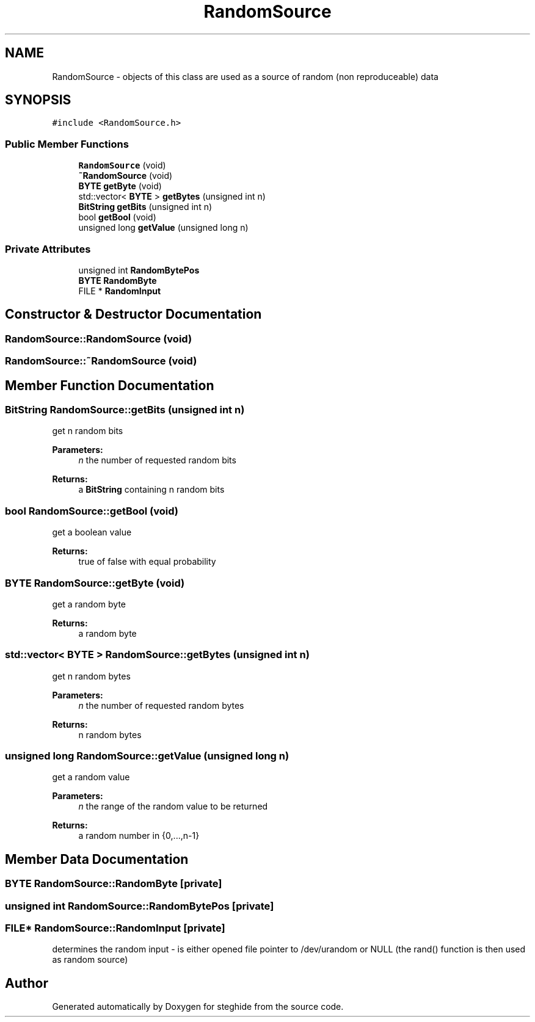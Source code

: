 .TH "RandomSource" 3 "Thu Aug 17 2017" "Version 0.5.1" "steghide" \" -*- nroff -*-
.ad l
.nh
.SH NAME
RandomSource \- objects of this class are used as a source of random (non reproduceable) data  

.SH SYNOPSIS
.br
.PP
.PP
\fC#include <RandomSource\&.h>\fP
.SS "Public Member Functions"

.in +1c
.ti -1c
.RI "\fBRandomSource\fP (void)"
.br
.ti -1c
.RI "\fB~RandomSource\fP (void)"
.br
.ti -1c
.RI "\fBBYTE\fP \fBgetByte\fP (void)"
.br
.ti -1c
.RI "std::vector< \fBBYTE\fP > \fBgetBytes\fP (unsigned int n)"
.br
.ti -1c
.RI "\fBBitString\fP \fBgetBits\fP (unsigned int n)"
.br
.ti -1c
.RI "bool \fBgetBool\fP (void)"
.br
.ti -1c
.RI "unsigned long \fBgetValue\fP (unsigned long n)"
.br
.in -1c
.SS "Private Attributes"

.in +1c
.ti -1c
.RI "unsigned int \fBRandomBytePos\fP"
.br
.ti -1c
.RI "\fBBYTE\fP \fBRandomByte\fP"
.br
.ti -1c
.RI "FILE * \fBRandomInput\fP"
.br
.in -1c
.SH "Constructor & Destructor Documentation"
.PP 
.SS "RandomSource::RandomSource (void)"

.SS "RandomSource::~RandomSource (void)"

.SH "Member Function Documentation"
.PP 
.SS "\fBBitString\fP RandomSource::getBits (unsigned int n)"
get n random bits 
.PP
\fBParameters:\fP
.RS 4
\fIn\fP the number of requested random bits 
.RE
.PP
\fBReturns:\fP
.RS 4
a \fBBitString\fP containing n random bits 
.RE
.PP

.SS "bool RandomSource::getBool (void)"
get a boolean value 
.PP
\fBReturns:\fP
.RS 4
true of false with equal probability 
.RE
.PP

.SS "\fBBYTE\fP RandomSource::getByte (void)"
get a random byte 
.PP
\fBReturns:\fP
.RS 4
a random byte 
.RE
.PP

.SS "std::vector< \fBBYTE\fP > RandomSource::getBytes (unsigned int n)"
get n random bytes 
.PP
\fBParameters:\fP
.RS 4
\fIn\fP the number of requested random bytes 
.RE
.PP
\fBReturns:\fP
.RS 4
n random bytes 
.RE
.PP

.SS "unsigned long RandomSource::getValue (unsigned long n)"
get a random value 
.PP
\fBParameters:\fP
.RS 4
\fIn\fP the range of the random value to be returned 
.RE
.PP
\fBReturns:\fP
.RS 4
a random number in {0,\&.\&.\&.,n-1} 
.RE
.PP

.SH "Member Data Documentation"
.PP 
.SS "\fBBYTE\fP RandomSource::RandomByte\fC [private]\fP"

.SS "unsigned int RandomSource::RandomBytePos\fC [private]\fP"

.SS "FILE* RandomSource::RandomInput\fC [private]\fP"
determines the random input - is either opened file pointer to /dev/urandom or NULL (the rand() function is then used as random source) 

.SH "Author"
.PP 
Generated automatically by Doxygen for steghide from the source code\&.
